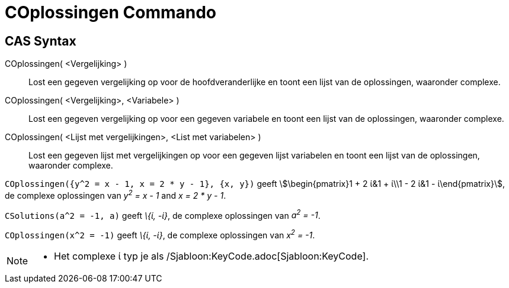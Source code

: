 = COplossingen Commando
:page-en: commands/CSolutions
ifdef::env-github[:imagesdir: /nl/modules/ROOT/assets/images]

== CAS Syntax

COplossingen( <Vergelijking> )::
  Lost een gegeven vergelijking op voor de hoofdveranderlijke en toont een lijst van de oplossingen, waaronder complexe.
COplossingen( <Vergelijking>, <Variabele> )::
  Lost een gegeven vergelijking op voor een gegeven variabele en toont een lijst van de oplossingen, waaronder complexe.
COplossingen( <Lijst met vergelijkingen>, <List met variabelen> )::
  Lost een gegeven lijst met vergelijkingen op voor een gegeven lijst variabelen en toont een lijst van de oplossingen,
  waaronder complexe.

[EXAMPLE]
====

`++COplossingen({y^2 = x - 1, x = 2 * y - 1}, {x, y})++` geeft stem:[\begin{pmatrix}1 + 2 ί&1 + ί\\1 - 2 ί&1 -
ί\end{pmatrix}], de complexe oplossingen van _y^2^ = x - 1_ and _x = 2 * y - 1_.

====

[EXAMPLE]
====

`++CSolutions(a^2 = -1, a)++` geeft _\{ί, -ί}_, de complexe oplossingen van _a^2^ = -1_.

====

[EXAMPLE]
====

`++COplossingen(x^2 = -1)++` geeft _\{ί, -ί}_, de complexe oplossingen van _x^2^ = -1_.

====

[NOTE]
====

* Het complexe ί typ je als /Sjabloon:KeyCode.adoc[Sjabloon:KeyCode].

====
